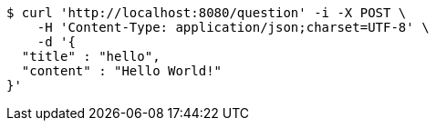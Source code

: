 [source,bash]
----
$ curl 'http://localhost:8080/question' -i -X POST \
    -H 'Content-Type: application/json;charset=UTF-8' \
    -d '{
  "title" : "hello",
  "content" : "Hello World!"
}'
----